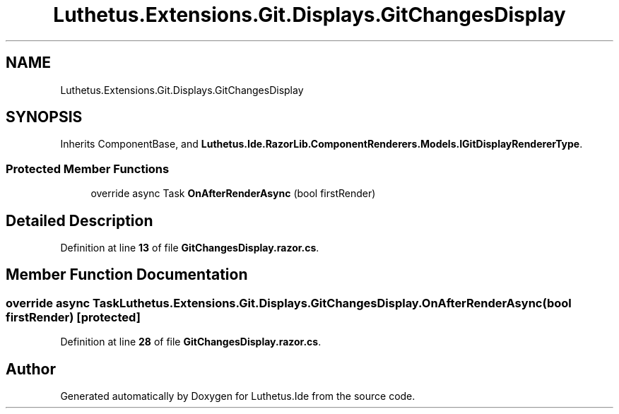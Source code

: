 .TH "Luthetus.Extensions.Git.Displays.GitChangesDisplay" 3 "Version 1.0.0" "Luthetus.Ide" \" -*- nroff -*-
.ad l
.nh
.SH NAME
Luthetus.Extensions.Git.Displays.GitChangesDisplay
.SH SYNOPSIS
.br
.PP
.PP
Inherits ComponentBase, and \fBLuthetus\&.Ide\&.RazorLib\&.ComponentRenderers\&.Models\&.IGitDisplayRendererType\fP\&.
.SS "Protected Member Functions"

.in +1c
.ti -1c
.RI "override async Task \fBOnAfterRenderAsync\fP (bool firstRender)"
.br
.in -1c
.SH "Detailed Description"
.PP 
Definition at line \fB13\fP of file \fBGitChangesDisplay\&.razor\&.cs\fP\&.
.SH "Member Function Documentation"
.PP 
.SS "override async Task Luthetus\&.Extensions\&.Git\&.Displays\&.GitChangesDisplay\&.OnAfterRenderAsync (bool firstRender)\fR [protected]\fP"

.PP
Definition at line \fB28\fP of file \fBGitChangesDisplay\&.razor\&.cs\fP\&.

.SH "Author"
.PP 
Generated automatically by Doxygen for Luthetus\&.Ide from the source code\&.
